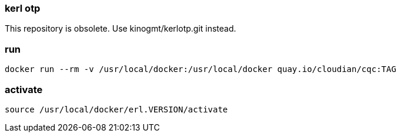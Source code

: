 === kerl otp

This repository is obsolete.
Use kinogmt/kerlotp.git instead.

=== run

-------------------
docker run --rm -v /usr/local/docker:/usr/local/docker quay.io/cloudian/cqc:TAG
-------------------

=== activate

-------------------
source /usr/local/docker/erl.VERSION/activate
-------------------
